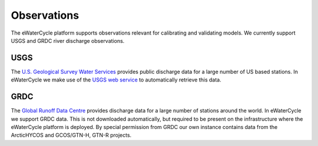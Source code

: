 Observations
============

The eWaterCycle platform supports observations relevant for calibrating and validating models. We currently support USGS and GRDC river discharge observations.

USGS
----

The `U.S. Geological Survey Water Services <https://waterservices.usgs.gov/>`_ provides public discharge data for a large number of US based stations. In eWaterCycle we make use of the `USGS web service <https://waterservices.usgs.gov/rest/IV-Service.html>`_ to automatically retrieve this data.

GRDC
----

The `Global Runoff Data Centre <https://www.bafg.de/GRDC/EN/Home/homepage_node.html>`_ provides discharge data for a large number of stations around the world. In eWaterCycle we support GRDC data. This is not downloaded automatically, but required to be present on the infrastructure where the eWaterCycle platform is deployed. By special permission from GRDC our own instance contains data from the ArcticHYCOS and GCOS/GTN-H, GTN-R projects.
